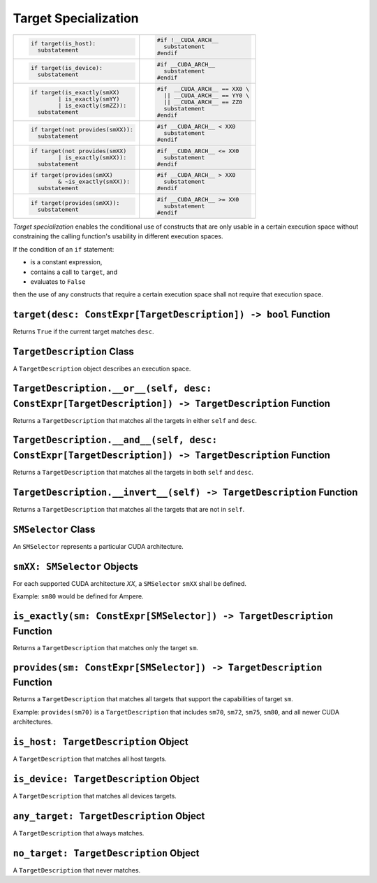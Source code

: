 Target Specialization
---------------------

+---------------------------------------+-----------------------------------+
| .. code-block:: py                    | .. code-block:: cu                |
|                                       |                                   |
|    if target(is_host):                |    #if !__CUDA_ARCH__             |
|      substatement                     |      substatement                 |
|                                       |    #endif                         |
+---------------------------------------+-----------------------------------+
| .. code-block:: py                    | .. code-block:: cu                |
|                                       |                                   |
|    if target(is_device):              |    #if __CUDA_ARCH__              |
|      substatement                     |      substatement                 |
|                                       |    #endif                         |
+---------------------------------------+-----------------------------------+
| .. code-block:: py                    | .. code-block:: cu                |
|                                       |                                   |
|    if target(is_exactly(smXX)         |    #if  __CUDA_ARCH__ == XX0 \    |
|            | is_exactly(smYY)         |      || __CUDA_ARCH__ == YY0 \    |
|            | is_exactly(smZZ)):       |      || __CUDA_ARCH__ == ZZ0      |
|      substatement                     |      substatement                 |
|                                       |    #endif                         |
+---------------------------------------+-----------------------------------+
| .. code-block:: py                    | .. code-block:: cu                |
|                                       |                                   |
|    if target(not provides(smXX)):     |    #if __CUDA_ARCH__ < XX0        |
|      substatement                     |      substatement                 |
|                                       |    #endif                         |
+---------------------------------------+-----------------------------------+
| .. code-block:: py                    | .. code-block:: cu                |
|                                       |                                   |
|    if target(not provides(smXX)       |    #if __CUDA_ARCH__ <= XX0       |
|            | is_exactly(smXX)):       |      substatement                 |
|      substatement                     |    #endif                         |
+---------------------------------------+-----------------------------------+
| .. code-block:: py                    | .. code-block:: cu                |
|                                       |                                   |
|    if target(provides(smXX)           |    #if __CUDA_ARCH__ > XX0        |
|            & ~is_exactly(smXX)):      |      substatement                 |
|      substatement                     |    #endif                         |
+---------------------------------------+-----------------------------------+
| .. code-block:: py                    | .. code-block:: cu                |
|                                       |                                   |
|    if target(provides(smXX)):         |    #if __CUDA_ARCH__ >= XX0       |
|      substatement                     |      substatement                 |
|                                       |    #endif                         |
+---------------------------------------+-----------------------------------+

*Target specialization* enables the conditional use of constructs that
are only usable in a certain execution space without constraining the
calling function's usability in different execution spaces.

If the condition of an ``if`` statement:

-  is a constant expression,
-  contains a call to ``target``, and
-  evaluates to ``False``

then the use of any constructs that require a certain execution space
shall not require that execution space.

``target(desc: ConstExpr[TargetDescription]) -> bool`` Function
^^^^^^^^^^^^^^^^^^^^^^^^^^^^^^^^^^^^^^^^^^^^^^^^^^^^^^^^^^^^^^^

Returns ``True`` if the current target matches ``desc``.

``TargetDescription`` Class
^^^^^^^^^^^^^^^^^^^^^^^^^^^

A ``TargetDescription`` object describes an execution space.

``TargetDescription.__or__(self, desc: ConstExpr[TargetDescription]) -> TargetDescription`` Function
^^^^^^^^^^^^^^^^^^^^^^^^^^^^^^^^^^^^^^^^^^^^^^^^^^^^^^^^^^^^^^^^^^^^^^^^^^^^^^^^^^^^^^^^^^^^^^^^^^^^

Returns a ``TargetDescription`` that matches all the targets in either
``self`` and ``desc``.

``TargetDescription.__and__(self, desc: ConstExpr[TargetDescription]) -> TargetDescription`` Function
^^^^^^^^^^^^^^^^^^^^^^^^^^^^^^^^^^^^^^^^^^^^^^^^^^^^^^^^^^^^^^^^^^^^^^^^^^^^^^^^^^^^^^^^^^^^^^^^^^^^^

Returns a ``TargetDescription`` that matches all the targets in both
``self`` and ``desc``.

``TargetDescription.__invert__(self) -> TargetDescription`` Function
^^^^^^^^^^^^^^^^^^^^^^^^^^^^^^^^^^^^^^^^^^^^^^^^^^^^^^^^^^^^^^^^^^^^

Returns a ``TargetDescription`` that matches all the targets that are
not in ``self``.

``SMSelector`` Class
^^^^^^^^^^^^^^^^^^^^

An ``SMSelector`` represents a particular CUDA architecture.

``smXX: SMSelector`` Objects
^^^^^^^^^^^^^^^^^^^^^^^^^^^^

For each supported CUDA architecture *XX*, a ``SMSelector`` ``smXX``
shall be defined.

Example: ``sm80`` would be defined for Ampere.

``is_exactly(sm: ConstExpr[SMSelector]) -> TargetDescription`` Function
^^^^^^^^^^^^^^^^^^^^^^^^^^^^^^^^^^^^^^^^^^^^^^^^^^^^^^^^^^^^^^^^^^^^^^^

Returns a ``TargetDescription`` that matches only the target ``sm``.

``provides(sm: ConstExpr[SMSelector]) -> TargetDescription`` Function
^^^^^^^^^^^^^^^^^^^^^^^^^^^^^^^^^^^^^^^^^^^^^^^^^^^^^^^^^^^^^^^^^^^^^

Returns a ``TargetDescription`` that matches all targets that support
the capabilities of target ``sm``.

Example: ``provides(sm70)`` is a ``TargetDescription`` that includes
``sm70``, ``sm72``, ``sm75``, ``sm80``, and all newer CUDA
architectures.

``is_host: TargetDescription`` Object
^^^^^^^^^^^^^^^^^^^^^^^^^^^^^^^^^^^^^

A ``TargetDescription`` that matches all host targets.

``is_device: TargetDescription`` Object
^^^^^^^^^^^^^^^^^^^^^^^^^^^^^^^^^^^^^^^

A ``TargetDescription`` that matches all devices targets.

``any_target: TargetDescription`` Object
^^^^^^^^^^^^^^^^^^^^^^^^^^^^^^^^^^^^^^^^

A ``TargetDescription`` that always matches.

``no_target: TargetDescription`` Object
^^^^^^^^^^^^^^^^^^^^^^^^^^^^^^^^^^^^^^^

A ``TargetDescription`` that never matches. 